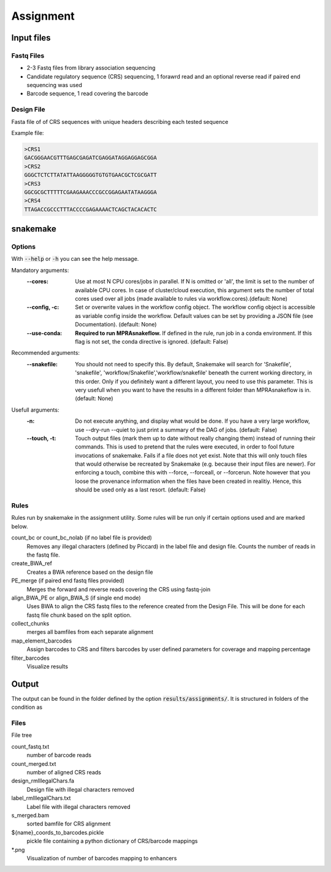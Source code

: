 .. _Assignment:

=====================
Assignment
=====================

.. image:: Association_util.png

Input files
===============

Fastq Files
-----------
- 2-3 Fastq files from library association sequencing
- Candidate regulatory sequence (CRS) sequencing, 1 forawrd read and an optional reverse read if paired end sequencing was used
- Barcode sequence, 1 read covering the barcode

Design File
-----------
Fasta file of of CRS sequences with unique headers describing each tested sequence

Example file:

.. code-block:: text

    >CRS1
    GACGGGAACGTTTGAGCGAGATCGAGGATAGGAGGAGCGGA
    >CRS2
    GGGCTCTCTTATATTAAGGGGGTGTGTGAACGCTCGCGATT
    >CRS3
    GGCGCGCTTTTTCGAAGAAACCCGCCGGAGAATATAAGGGA
    >CRS4
    TTAGACCGCCCTTTACCCCGAGAAAACTCAGCTACACACTC


snakemake
============================
 
Options
---------------

With :code:`--help` or :code:`-h` you can see the help message.

Mandatory arguments:
  :\-\-cores:                 
    Use at most N CPU cores/jobs in parallel. If N is omitted or 'all', the limit is set to the number of available CPU cores. In case of cluster/cloud execution, this argument sets the number of total cores used over all jobs (made available to rules via workflow.cores).(default: None)
  :\-\-config, -c:            
    Set or overwrite values in the workflow config object. The workflow config object is accessible as variable config inside the workflow. Default values can be set by providing a JSON file (see Documentation). (default: None)
  :\-\-use-conda:             
    **Required to run MPRAsnakeflow.** If defined in the rule, run job in a conda environment. If this flag is not set, the conda directive is ignored. (default: False)
Recommended arguments:
  :\-\-snakefile:             
    You should not need to specify this. By default, Snakemake will search for 'Snakefile', 'snakefile', 'workflow/Snakefile','workflow/snakefile' beneath the current working directory, in this order. Only if you definitely want a different layout, you need to use this parameter. This is very usefull when you want to have the results in a different folder than MPRAsnakeflow is in. (default: None)
Usefull arguments:
  :-n:                      
    Do not execute anything, and display what would be done. If you have a very large workflow, use --dry-run --quiet to just print a summary of the DAG of jobs. (default: False)
  :\-\-touch, -t:             
    Touch output files (mark them up to date without really changing them) instead of running their commands. This is used to pretend that the rules were executed, in order to fool future invocations of snakemake. Fails if a file does not yet exist. Note that this will only touch files that would otherwise be recreated by Snakemake (e.g. because their input files are newer). For enforcing a touch, combine this with --force, --forceall, or --forcerun. Note however that you loose the provenance information when the files have been created in realitiy. Hence, this should be used only as a last resort. (default: False)

Rules
-------------

Rules run by snakemake in the assignment utility. Some rules will be run only if certain options used and are marked below.

count_bc or count_bc_nolab (if no label file is provided)
  Removes any illegal characters (defined by Piccard) in the label file and design file. Counts the number of reads in the fastq file.

create_BWA_ref
  Creates a BWA reference based on the design file

PE_merge (if paired end fastq files provided)
  Merges the forward and reverse reads covering the CRS using fastq-join

align_BWA_PE or align_BWA_S (if single end mode)
  Uses BWA to align the CRS fastq files to the reference created from the Design File. This will be done for each fastq file chunk based on the split option.

collect_chunks
  merges all bamfiles from each separate alignment

map_element_barcodes
  Assign barcodes to CRS and filters barcodes by user defined parameters for coverage and mapping percentage

filter_barcodes
  Visualize results

.. todo:: These are not the correct files for each cindition in the experiment workflow

Output
==========

The output can be found in the folder defined by the option :code:`results/assignments/`. It is structured in folders of the condition as

Files
-------------

File tree

.. code-block:: text



.. todo:: File tree for the assignment workflow


count_fastq.txt
    number of barcode reads
count_merged.txt
    number of aligned CRS reads
design_rmIllegalChars.fa
    Design file with illegal characters removed
label_rmIllegalChars.txt
    Label file with illegal characters removed
s_merged.bam
    sorted bamfile for CRS alignment
${name}_coords_to_barcodes.pickle
    pickle file containing a python dictionary of CRS/barcode mappings
\*.png
    Visualization of number of barcodes mapping to enhancers

.. todo:: These are not the correct filesin the experiment workflow

